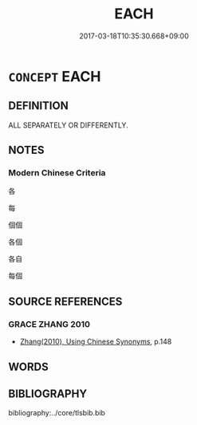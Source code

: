 # -*- mode: mandoku-tls-view -*-
#+TITLE: EACH
#+DATE: 2017-03-18T10:35:30.668+09:00        
#+STARTUP: content
* =CONCEPT= EACH
:PROPERTIES:
:CUSTOM_ID: uuid-73604544-47ad-48fa-9c0a-6785aa17cdf8
:END:
** DEFINITION

ALL SEPARATELY OR DIFFERENTLY.

** NOTES

*** Modern Chinese Criteria
各

每

個個

各個

各自

每個

** SOURCE REFERENCES
*** GRACE ZHANG 2010
 - [[cite:GRACE-ZHANG-2010][Zhang(2010), Using Chinese Synonyms]], p.148

** WORDS
   :PROPERTIES:
   :VISIBILITY: children
   :END:
** BIBLIOGRAPHY
bibliography:../core/tlsbib.bib
